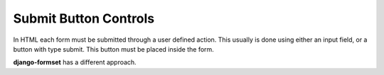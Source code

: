 .. _button:

======================
Submit Button Controls
======================

In HTML each form must be submitted through a user defined action. This usually is done using either
an input field, or a button with type submit. This button must be placed inside the form. 

**django-formset** has a different approach. 
